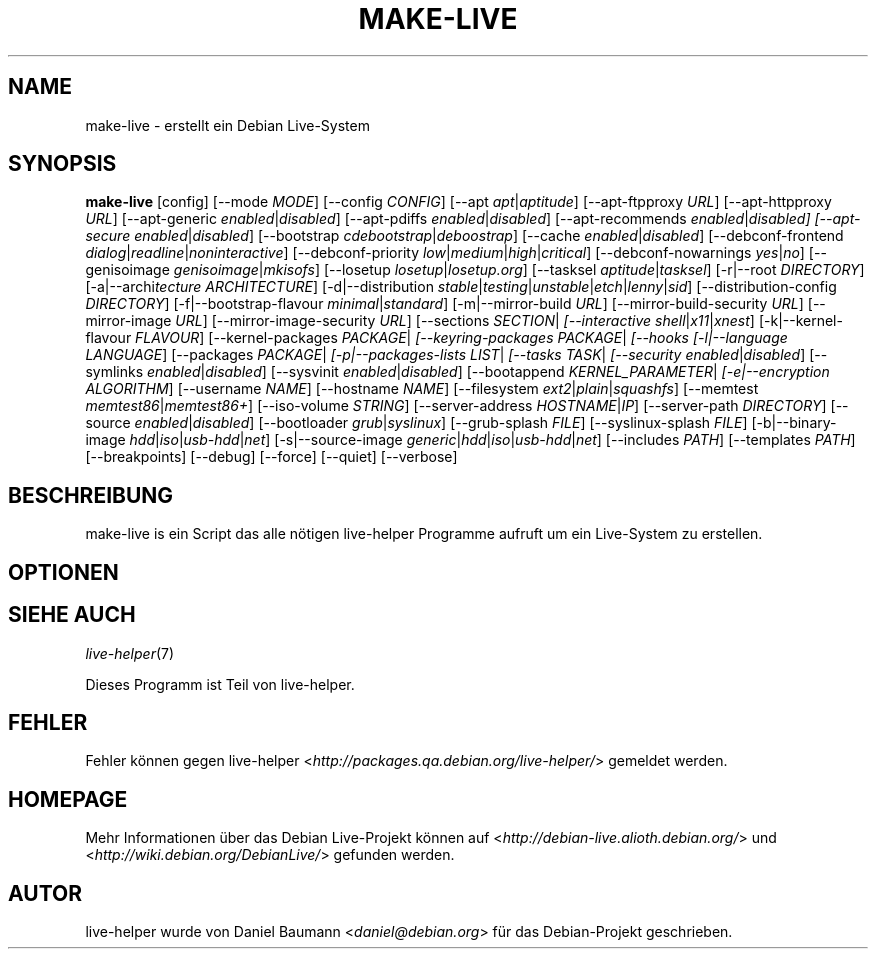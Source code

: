 .TH MAKE\-LIVE 1 "04.06.2007" "1.0~a13" "live\-helper"

.SH NAME
make\-live \- erstellt ein Debian Live-System

.SH SYNOPSIS
.B make\-live
[config]
[\-\-mode \fIMODE\fR]
[\-\-config \fICONFIG\fR]
[\-\-apt \fIapt\fR|\fIaptitude\fR]
[\-\-apt\-ftpproxy \fIURL\fR]
[\-\-apt\-httpproxy \fIURL\fR]
[\-\-apt\-generic \fIenabled\fR|\fIdisabled\fR]
[\-\-apt\-pdiffs \fIenabled\fR|\fIdisabled\fR]
[\-\-apt\-recommends \fIenabled\fR|\fIdisabled]
[\-\-apt\-secure \fIenabled\fR|\fIdisabled\fR]
[\-\-bootstrap \fIcdebootstrap\fR|\fIdeboostrap\fR]
[\-\-cache \fIenabled\fR|\fIdisabled\fR]
[\-\-debconf\-frontend \fIdialog\fR|\fIreadline\fR|\fInoninteractive\fR]
[\-\-debconf\-priority \fIlow\fR|\fImedium\fR|\fIhigh\fR|\fIcritical\fR]
[\-\-debconf\-nowarnings \fIyes\fR|\fIno\fR]
[\-\-genisoimage \fIgenisoimage\fR|\fImkisofs\fR]
[\-\-losetup \fIlosetup\fR|\fIlosetup.org\fR]
[\-\-tasksel \fIaptitude\fR|\fItasksel\fR]
[\-r|\-\-root \fIDIRECTORY\fR]
[\-a|\-\-archi\fItecture \fIARCHITECTURE\fR]
[\-d|\-\-distribution \fIstable\fR|\fItesting\fR|\fIunstable\fR|\fIetch\fR|\fIlenny\fR|\fIsid\fR]
[\-\-distribution\-config \fIDIRECTORY\fR]
[\-f|\-\-bootstrap\-flavour \fIminimal\fR|\fIstandard\fR]
[\-m|\-\-mirror\-build \fIURL\fR]
[\-\-mirror\-build\-security \fIURL\fR]
[\-\-mirror\-image \fIURL\fR]
[\-\-mirror\-image\-security \fIURL\fR]
[\-\-sections \fISECTION\fR|\fI\"SECTIONS\"\fR]
[\-\-interactive \fIshell\fR|\fIx11\fR|\fIxnest\fR]
[\-k|\-\-kernel\-flavour \fIFLAVOUR\fR]
[\-\-kernel\-packages \fIPACKAGE\fR|\fI\"PACKAGES\"\fR]
[\-\-keyring\-packages \fIPACKAGE\fR|\fI\"PACKAGES\"\fR]
[\-\-hooks \fI\"COMMAND\"\fR|\fI\"COMMANDS\"\fR]
[\-l|\-\-language \fILANGUAGE\fR]
[\-\-packages \fIPACKAGE\fR|\fI\"PACKAGES\"\fR]
[\-p|\-\-packages\-lists \fILIST\fR|\fI\"LISTS\"\fR]
[\-\-tasks \fITASK\fR|\fI\"TASKS\"\fR]
[\-\-security \fIenabled\fR|\fIdisabled\fR]
[\-\-symlinks \fIenabled\fR|\fIdisabled\fR]
[\-\-sysvinit \fIenabled\fR|\fIdisabled\fR]
[\-\-bootappend \fIKERNEL_PARAMETER\fR|\fI\"KERNEL_PARAMETERS\"\fR]
[\-e|\-\-encryption \fIALGORITHM\fR]
[\-\-username \fINAME\fR]
[\-\-hostname \fINAME\fR]
[\-\-filesystem \fIext2\fR|\fIplain\fR|\fIsquashfs\fR]
[\-\-memtest \fImemtest86\fR|\fImemtest86+\fR]
[\-\-iso\-volume \fISTRING\fR]
[\-\-server\-address \fIHOSTNAME\fR|\fIIP\fR]
[\-\-server\-path \fIDIRECTORY\fR]
[\-\-source \fIenabled\fR|\fIdisabled\fR]
[\-\-bootloader \fIgrub\fR|\fIsyslinux\fR]
[\-\-grub\-splash \fIFILE\fR]
[\-\-syslinux\-splash \fIFILE\fR]
[\-b|\-\-binary\-image \fIhdd\fR|\fIiso\fR|\fIusb-hdd\fR|\fInet\fR]
[\-s|\-\-source\-image \fIgeneric\fR|\fIhdd\fR|\fIiso\fR|\fIusb-hdd\fR|\fInet\fR]
[\-\-includes \fIPATH\fR]
[\-\-templates \fIPATH\fR]
[\-\-breakpoints]
[\-\-debug]
[\-\-force]
[\-\-quiet]
[\-\-verbose]

.SH BESCHREIBUNG
make\-live is ein Script das alle n\[:o]tigen live\-helper Programme aufruft um ein Live-System zu erstellen.

.SH OPTIONEN

.SH SIEHE AUCH
\fIlive\-helper\fR(7)
.PP
Dieses Programm ist Teil von live\-helper.

.SH FEHLER
Fehler k\[:o]nnen gegen live\-helper <\fIhttp://packages.qa.debian.org/live\-helper/\fR> gemeldet werden.

.SH HOMEPAGE
Mehr Informationen \[:u]ber das Debian Live\-Projekt k\[:o]nnen auf <\fIhttp://debian\-live.alioth.debian.org/\fR> und <\fIhttp://wiki.debian.org/DebianLive/\fR> gefunden werden.

.SH AUTOR
live\-helper wurde von Daniel Baumann <\fIdaniel@debian.org\fR> f\[:u]r das Debian\-Projekt geschrieben.
